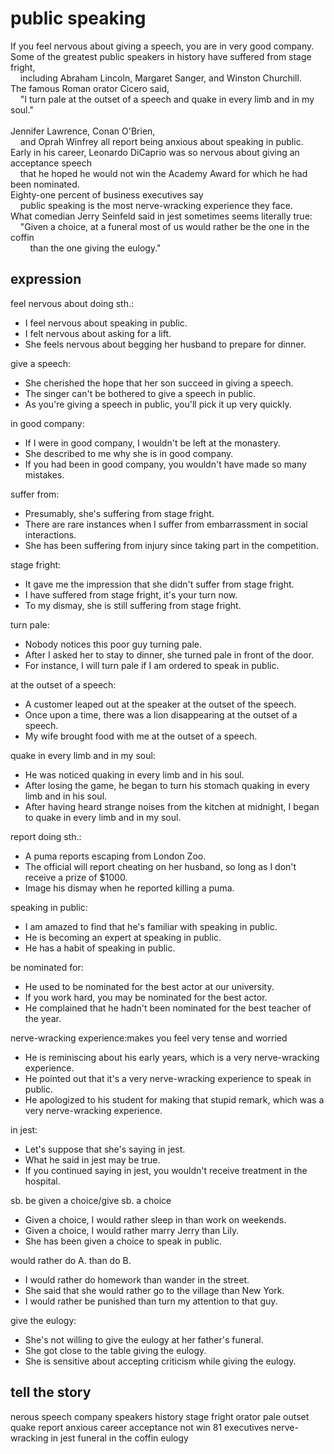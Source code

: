 * public speaking
#+begin_verse
If you feel nervous about giving a speech, you are in very good company.
Some of the greatest public speakers in history have suffered from stage fright,
	including Abraham Lincoln, Margaret Sanger, and Winston Churchill.
The famous Roman orator Cicero said,
	"I turn pale at the outset of a speech and quake in every limb and in my soul."
	
Jennifer Lawrence, Conan O'Brien,
	and Oprah Winfrey all report being anxious about speaking in public.
Early in his career, Leonardo DiCaprio was so nervous about giving an acceptance speech
	that he hoped he would not win the Academy Award for which he had been nominated.
Eighty-one percent of business executives say
	public speaking is the most nerve-wracking experience they face.
What comedian Jerry Seinfeld said in jest sometimes seems literally true:
	"Given a choice, at a funeral most of us would rather be the one in the coffin
		than the one giving the eulogy."
#+end_verse
** expression
feel nervous about doing sth.:
- I feel nervous about speaking in public.
- I felt nervous about asking for a lift.
- She feels nervous about begging her husband to prepare for dinner.
give a speech:
- She cherished the hope that her son succeed in giving a speech.
- The singer can't be bothered to give a speech in public.
- As you're giving a speech in public, you'll pick it up very quickly.
in good company: 
- If I were in good company, I wouldn't be left at the monastery.
- She described to me why she is in good company.
- If you had been in good company, you wouldn't have made so many mistakes.
suffer from:
- Presumably, she's suffering from stage fright.
- There are rare instances when I suffer from embarrassment in social interactions.
- She has been suffering from injury since taking part in the competition.
stage fright: 
- It gave me the impression that she didn't suffer from stage fright.
- I have suffered from stage fright, it's your turn now.
- To my dismay, she is still suffering from stage fright.
turn pale: 
- Nobody notices this poor guy turning pale.
- After I asked her to stay to dinner, she turned pale in front of the door.
- For instance, I will turn pale if I am ordered to speak in public.
at the outset of a speech:
- A customer leaped out at the speaker at the outset of the speech.
- Once upon a time, there was a lion disappearing at the outset of a speech.
- My wife brought food with me at the outset of a speech.
quake in every limb and in my soul:
- He was noticed quaking in every limb and in his soul.
- After losing the game, he began to turn his stomach quaking in every limb and in his soul.
- After having heard strange noises from the kitchen at midnight,
		I began to quake in every limb and in my soul.
report doing sth.:
- A puma reports escaping from London Zoo.
- The official will report cheating on her husband, so long as I don't receive a prize of $1000.
- Image his dismay when he reported killing a puma.
speaking in public:
- I am amazed to find that he's familiar with speaking in public.
- He is becoming an expert at speaking in public.
- He has a habit of speaking in public.
be nominated for:
- He used to be nominated for the best actor at our university.
- If you work hard, you may be nominated for the best actor.
- He complained that he hadn't been nominated for the best teacher of the year.
nerve-wracking experience:makes you feel very tense and worried
- He is reminiscing about his early years, which is a very nerve-wracking experience.
- He pointed out that it's a very nerve-wracking experience to speak in public.
- He apologized to his student for making that stupid remark,
	 which was a very nerve-wracking experience.
in jest:
- Let's suppose that she's saying in jest.
- What he said in jest may be true.
- If you continued saying in jest, you wouldn't receive treatment in the hospital.
sb. be given a choice/give sb. a choice
- Given a choice, I would rather sleep in than work on weekends.
- Given a choice, I would rather marry Jerry than Lily.
- She has been given a choice to speak in public.
would rather do A. than do B.
- I would rather do homework than wander in the street.
- She said that she would rather go to the village than New York.
- I would rather be punished than turn my attention to that guy.
give the eulogy:
- She's not willing to give the eulogy at her father's funeral.
- She got close to the table giving the eulogy.
- She is sensitive about accepting criticism while giving the eulogy.
** tell the story
nerous  speech  company
speakers  history  stage fright
orator  pale  outset  quake
report  anxious
career  acceptance  not win
81  executives  nerve-wracking
in jest  funeral  in the coffin  eulogy
